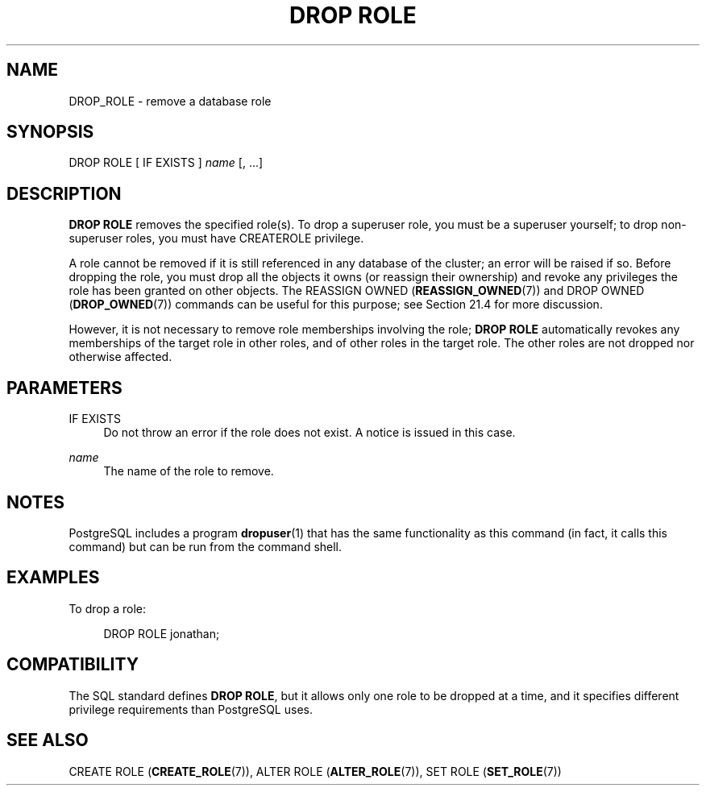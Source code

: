 '\" t
.\"     Title: DROP ROLE
.\"    Author: The PostgreSQL Global Development Group
.\" Generator: DocBook XSL Stylesheets v1.79.1 <http://docbook.sf.net/>
.\"      Date: 2019
.\"    Manual: PostgreSQL 10.7 Documentation
.\"    Source: PostgreSQL 10.7
.\"  Language: English
.\"
.TH "DROP ROLE" "7" "2019" "PostgreSQL 10.7" "PostgreSQL 10.7 Documentation"
.\" -----------------------------------------------------------------
.\" * Define some portability stuff
.\" -----------------------------------------------------------------
.\" ~~~~~~~~~~~~~~~~~~~~~~~~~~~~~~~~~~~~~~~~~~~~~~~~~~~~~~~~~~~~~~~~~
.\" http://bugs.debian.org/507673
.\" http://lists.gnu.org/archive/html/groff/2009-02/msg00013.html
.\" ~~~~~~~~~~~~~~~~~~~~~~~~~~~~~~~~~~~~~~~~~~~~~~~~~~~~~~~~~~~~~~~~~
.ie \n(.g .ds Aq \(aq
.el       .ds Aq '
.\" -----------------------------------------------------------------
.\" * set default formatting
.\" -----------------------------------------------------------------
.\" disable hyphenation
.nh
.\" disable justification (adjust text to left margin only)
.ad l
.\" -----------------------------------------------------------------
.\" * MAIN CONTENT STARTS HERE *
.\" -----------------------------------------------------------------
.SH "NAME"
DROP_ROLE \- remove a database role
.SH "SYNOPSIS"
.sp
.nf
DROP ROLE [ IF EXISTS ] \fIname\fR [, \&.\&.\&.]
.fi
.SH "DESCRIPTION"
.PP
\fBDROP ROLE\fR
removes the specified role(s)\&. To drop a superuser role, you must be a superuser yourself; to drop non\-superuser roles, you must have
CREATEROLE
privilege\&.
.PP
A role cannot be removed if it is still referenced in any database of the cluster; an error will be raised if so\&. Before dropping the role, you must drop all the objects it owns (or reassign their ownership) and revoke any privileges the role has been granted on other objects\&. The
REASSIGN OWNED (\fBREASSIGN_OWNED\fR(7))
and
DROP OWNED (\fBDROP_OWNED\fR(7))
commands can be useful for this purpose; see
Section\ \&21.4
for more discussion\&.
.PP
However, it is not necessary to remove role memberships involving the role;
\fBDROP ROLE\fR
automatically revokes any memberships of the target role in other roles, and of other roles in the target role\&. The other roles are not dropped nor otherwise affected\&.
.SH "PARAMETERS"
.PP
IF EXISTS
.RS 4
Do not throw an error if the role does not exist\&. A notice is issued in this case\&.
.RE
.PP
\fIname\fR
.RS 4
The name of the role to remove\&.
.RE
.SH "NOTES"
.PP
PostgreSQL
includes a program
\fBdropuser\fR(1)
that has the same functionality as this command (in fact, it calls this command) but can be run from the command shell\&.
.SH "EXAMPLES"
.PP
To drop a role:
.sp
.if n \{\
.RS 4
.\}
.nf
DROP ROLE jonathan;
.fi
.if n \{\
.RE
.\}
.SH "COMPATIBILITY"
.PP
The SQL standard defines
\fBDROP ROLE\fR, but it allows only one role to be dropped at a time, and it specifies different privilege requirements than
PostgreSQL
uses\&.
.SH "SEE ALSO"
CREATE ROLE (\fBCREATE_ROLE\fR(7)), ALTER ROLE (\fBALTER_ROLE\fR(7)), SET ROLE (\fBSET_ROLE\fR(7))
